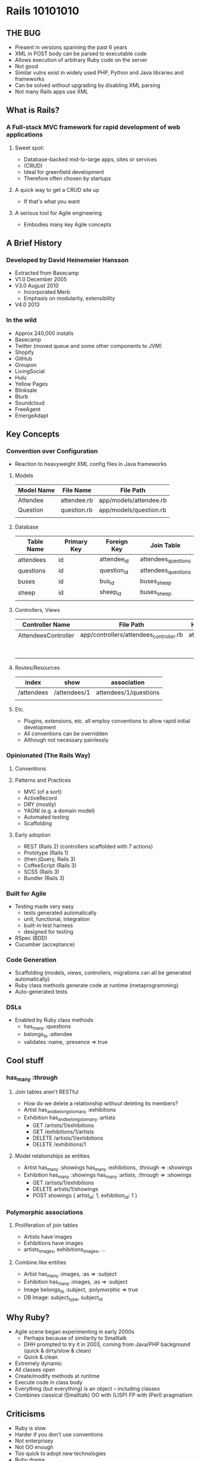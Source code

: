 * Rails 10101010

** THE BUG
   - Present in versions spanning the past 6 years
   - XML in POST body can be parsed to executable code
   - Allows execution of arbitrary Ruby code on the server
   - Not good
   - Similar vulns exist in widely used PHP, Python and Java libraries and frameworks
   - Can be solved without upgrading by disabling XML parsing
   - Not many Rails apps use XML
** What is Rails?
*** A Full-stack MVC framework for rapid development of web applications
**** Sweet spot:
     + Database-backed mid-to-large apps, sites or services
     + (CRUD)
     + Ideal for greenfield development
     + Therefore often chosen by startups
**** A quick way to get a CRUD site up
     - If that's what you want
**** A serious tool for Agile engineering
     - Embodies many key Agile concepts
** A Brief History
*** Developed by David Heinemeier Hansson
    - Extracted from Basecamp
    - V1.0 December 2005
    - V3.0 August 2010
      - Incorporated Merb
      - Emphasis on modularity, extensibility
    - V4.0 2013
*** In the wild
    - Approx 240,000 installs
    - Basecamp
    - Twitter (moved queue and some other components to JVM)
    - Shopify
    - GitHub
    - Groupon
    - LivingSocial
    - Hulu
    - Yellow Pages
    - Blinksale
    - Blurb
    - Soundcloud
    - FreeAgent
    - EmergeAdapt
** Key Concepts
*** Convention over Configuration
    - Reaction to heavyweight XML config files in Java frameworks
**** Models
| Model Name | File Name   | File Path              |
|------------+-------------+------------------------|
| Attendee   | attendee.rb | app/models/attendee.rb |
| Question   | question.rb | app/models/question.rb |
|            |             |                        |
**** Database
| Table Name | Primary Key | Foreign Key | Join Table          |
|------------+-------------+-------------+---------------------|
| attendees  | id          | attendee_id | attendees_questions |
| questions  | id          | question_id | attendees_questions |
| buses      | id          | bus_id      | buses_sheep         |
| sheep      | id          | sheep_id    | buses_sheep         |
|            |             |             |                     |
**** Controllers, Views
| Controller Name     | File Path                               | Helper Name      | View Path                             |
|---------------------+-----------------------------------------+------------------+---------------------------------------|
| AttendeesController | app/controllers/attendees_controller.rb | attendees_helper | app/views/attendees/index.html.erb    |
|                     |                                         |                  | app/views/attendees/show.html.erb ... |
**** Routes/Resources
| index      | show         | association           |
|------------+--------------+-----------------------|
| /attendees | /attendees/1 | attendees/1/questions |
|            |              |                       |
**** Etc.
     - Plugins, extensions, etc. all employ conventions to allow rapid initial development
     - All conventions can be overridden
     - Although not necessary painlessly
*** Opinionated (The Rails Way)
**** Conventions
**** Patterns and Practices
     - MVC (of a sort)
     - ActiveRecord
     - DRY (mostly)
     - YAGNI (e.g. a domain model)
     - Automated testing
     - Scaffolding
**** Early adoption
     - REST (Rails 2) (controllers scaffolded with 7 actions)
     - Prototype (Rails 1)
     - (then jQuery, Rails 3)
     - CoffeeScript (Rails 3)
     - SCSS (Rails 3)
     - Bundler (Rails 3)
*** Built for Agile
    - Testing made very easy
      - tests generated automatically
      - unit, functional, integration
      - built-in test harness
      - designed for testing
    - RSpec (BDD)
    - Cucumber (acceptance)
*** Code Generation
    - Scaffolding (models, views, controllers, migrations can all be generated automatically)
    - Ruby class methods generate code at runtime (metaprogramming)
    - Auto-generated tests
*** DSLs
    - Enabled by Ruby class methods
      + has_many   :questions
      + belongs_to :attendee
      + validates  :name, :presence => true
** Cool stuff
*** has_many :through
**** Join tables aren't RESTful
     - How do we delete a relationship without deleting its members?
     - Artist
       has_and_belongs_to_many :exhibitions
     - Exhibition
       has_and_belongs_to_many :artists
       + GET /artists/1/exhibitions
       + GET /exhibitions/1/artists
       + DELETE /artists/1/exhibitions
       + DELETE /exhibitions/1
**** Model relationships as entities
     - Artist
       has_many :showings
       has_many :exhibitions, :through => :showings
     - Exhibition
       has_many :showings
       has_many :artists, :through => :showings
       + GET /artists/1/exhibitions
       + DELETE artists/1/showings
       + POST showings { artist_id: 1, exhibition_id: 1 }
*** Polymorphic associations
**** Proliferation of join tables
     - Artists have images
     - Exhibitions have images
     - artists_images, exhibitions_images, ...
**** Combine like entities
     - Artist
       has_many :images, :as => :subject
     - Exhibition
       has_many :images, :as => :subject
     - Image
       belongs_to :subject, :polymorphic => true
     - DB
       Image: subject_type, subject_id
** Why Ruby?
   - Agile scene began experimenting in early 2000s
     + Perhaps because of similarity to Smalltalk
     + DHH prompted to try it in 2003, coming from Java/PHP background
       (quick & dirty/slow & clean)
     + Quick & clean
   - Extremely dynamic
   - All classes open
   - Create/modify methods at runtime
   - Execute code in class body
   - Everything (but everything) is an object -- including classes
   - Combines classical (Smalltalk) OO with (LISP) FP with (Perl) pragmatism
** Criticisms
   - Ruby is slow
   - Harder if you don't use conventions
   - Not enterprisey
   - Not OO enough
   - Too quick to adopt new technologies
   - Ruby drama
** Community
*** Readymades
    - Capistrano
    - Chef
    - Vagrant
    - Fog
    - Heroku/Engine Yard
*** Rails API Project
    - Removes view-related components
    - More powerful than Sinatra/Flask/Express etc.
